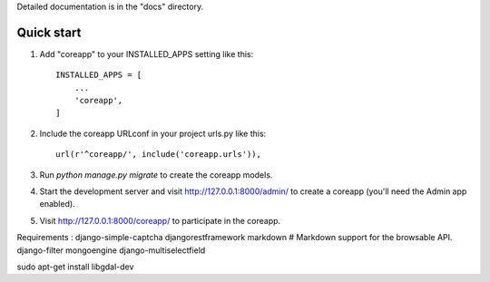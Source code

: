 Detailed documentation is in the "docs" directory.

Quick start
-----------

1. Add "coreapp" to your INSTALLED_APPS setting like this::

    INSTALLED_APPS = [
        ...
        'coreapp',
    ]

2. Include the coreapp URLconf in your project urls.py like this::

    url(r'^coreapp/', include('coreapp.urls')),

3. Run `python manage.py migrate` to create the coreapp models.

4. Start the development server and visit http://127.0.0.1:8000/admin/
   to create a coreapp (you'll need the Admin app enabled).

5. Visit http://127.0.0.1:8000/coreapp/ to participate in the coreapp.


Requirements :
django-simple-captcha
djangorestframework
markdown       # Markdown support for the browsable API.
django-filter
mongoengine
django-multiselectfield

sudo apt-get install libgdal-dev